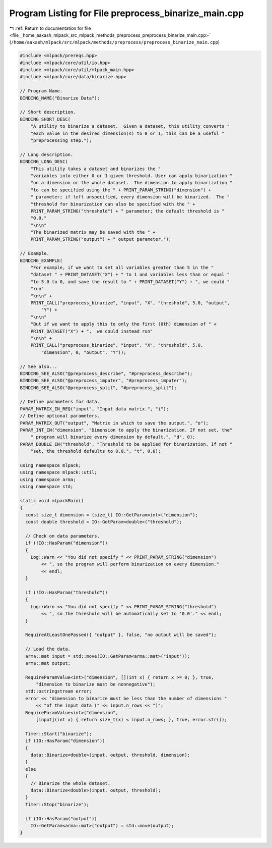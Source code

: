 
.. _program_listing_file__home_aakash_mlpack_src_mlpack_methods_preprocess_preprocess_binarize_main.cpp:

Program Listing for File preprocess_binarize_main.cpp
=====================================================

|exhale_lsh| :ref:`Return to documentation for file <file__home_aakash_mlpack_src_mlpack_methods_preprocess_preprocess_binarize_main.cpp>` (``/home/aakash/mlpack/src/mlpack/methods/preprocess/preprocess_binarize_main.cpp``)

.. |exhale_lsh| unicode:: U+021B0 .. UPWARDS ARROW WITH TIP LEFTWARDS

.. code-block:: cpp

   
   #include <mlpack/prereqs.hpp>
   #include <mlpack/core/util/io.hpp>
   #include <mlpack/core/util/mlpack_main.hpp>
   #include <mlpack/core/data/binarize.hpp>
   
   // Program Name.
   BINDING_NAME("Binarize Data");
   
   // Short description.
   BINDING_SHORT_DESC(
       "A utility to binarize a dataset.  Given a dataset, this utility converts "
       "each value in the desired dimension(s) to 0 or 1; this can be a useful "
       "preprocessing step.");
   
   // Long description.
   BINDING_LONG_DESC(
       "This utility takes a dataset and binarizes the "
       "variables into either 0 or 1 given threshold. User can apply binarization "
       "on a dimension or the whole dataset.  The dimension to apply binarization "
       "to can be specified using the " + PRINT_PARAM_STRING("dimension") +
       " parameter; if left unspecified, every dimension will be binarized.  The "
       "threshold for binarization can also be specified with the " +
       PRINT_PARAM_STRING("threshold") + " parameter; the default threshold is "
       "0.0."
       "\n\n"
       "The binarized matrix may be saved with the " +
       PRINT_PARAM_STRING("output") + " output parameter.");
   
   // Example.
   BINDING_EXAMPLE(
       "For example, if we want to set all variables greater than 5 in the "
       "dataset " + PRINT_DATASET("X") + " to 1 and variables less than or equal "
       "to 5.0 to 0, and save the result to " + PRINT_DATASET("Y") + ", we could "
       "run"
       "\n\n" +
       PRINT_CALL("preprocess_binarize", "input", "X", "threshold", 5.0, "output",
           "Y") +
       "\n\n"
       "But if we want to apply this to only the first (0th) dimension of " +
       PRINT_DATASET("X") + ",  we could instead run"
       "\n\n" +
       PRINT_CALL("preprocess_binarize", "input", "X", "threshold", 5.0,
           "dimension", 0, "output", "Y"));
   
   // See also...
   BINDING_SEE_ALSO("@preprocess_describe", "#preprocess_describe");
   BINDING_SEE_ALSO("@preprocess_imputer", "#preprocess_imputer");
   BINDING_SEE_ALSO("@preprocess_split", "#preprocess_split");
   
   // Define parameters for data.
   PARAM_MATRIX_IN_REQ("input", "Input data matrix.", "i");
   // Define optional parameters.
   PARAM_MATRIX_OUT("output", "Matrix in which to save the output.", "o");
   PARAM_INT_IN("dimension", "Dimension to apply the binarization. If not set, the"
       " program will binarize every dimension by default.", "d", 0);
   PARAM_DOUBLE_IN("threshold", "Threshold to be applied for binarization. If not "
       "set, the threshold defaults to 0.0.", "t", 0.0);
   
   using namespace mlpack;
   using namespace mlpack::util;
   using namespace arma;
   using namespace std;
   
   static void mlpackMain()
   {
     const size_t dimension = (size_t) IO::GetParam<int>("dimension");
     const double threshold = IO::GetParam<double>("threshold");
   
     // Check on data parameters.
     if (!IO::HasParam("dimension"))
     {
       Log::Warn << "You did not specify " << PRINT_PARAM_STRING("dimension")
           << ", so the program will perform binarization on every dimension."
           << endl;
     }
   
     if (!IO::HasParam("threshold"))
     {
       Log::Warn << "You did not specify " << PRINT_PARAM_STRING("threshold")
           << ", so the threshold will be automatically set to '0.0'." << endl;
     }
   
     RequireAtLeastOnePassed({ "output" }, false, "no output will be saved");
   
     // Load the data.
     arma::mat input = std::move(IO::GetParam<arma::mat>("input"));
     arma::mat output;
   
     RequireParamValue<int>("dimension", [](int x) { return x >= 0; }, true,
         "dimension to binarize must be nonnegative");
     std::ostringstream error;
     error << "dimension to binarize must be less than the number of dimensions "
         << "of the input data (" << input.n_rows << ")";
     RequireParamValue<int>("dimension",
         [input](int x) { return size_t(x) < input.n_rows; }, true, error.str());
   
     Timer::Start("binarize");
     if (IO::HasParam("dimension"))
     {
       data::Binarize<double>(input, output, threshold, dimension);
     }
     else
     {
       // Binarize the whole dataset.
       data::Binarize<double>(input, output, threshold);
     }
     Timer::Stop("binarize");
   
     if (IO::HasParam("output"))
       IO::GetParam<arma::mat>("output") = std::move(output);
   }
